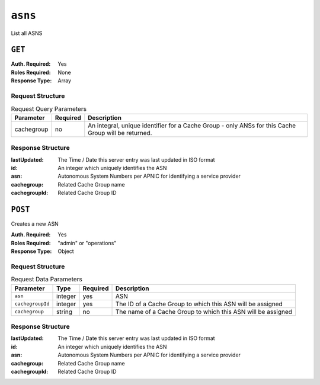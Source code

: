 ..
..
.. Licensed under the Apache License, Version 2.0 (the "License");
.. you may not use this file except in compliance with the License.
.. You may obtain a copy of the License at
..
..     http://www.apache.org/licenses/LICENSE-2.0
..
.. Unless required by applicable law or agreed to in writing, software
.. distributed under the License is distributed on an "AS IS" BASIS,
.. WITHOUT WARRANTIES OR CONDITIONS OF ANY KIND, either express or implied.
.. See the License for the specific language governing permissions and
.. limitations under the License.
..


.. _to-api-asns:

********
``asns``
********
List all ASNS

``GET``
=======
:Auth. Required: Yes
:Roles Required: None
:Response Type:  Array

Request Structure
-----------------
.. table:: Request Query Parameters

	+----------------+----------+-----------------------------------------------------------------------------------------------------+
	| Parameter      | Required |                                 Description                                                         |
	+================+==========+=====================================================================================================+
	|   cachegroup   | no       | An integral, unique identifier for a Cache Group - only ANSs for this Cache Group will be returned. |
	+----------------+----------+-----------------------------------------------------------------------------------------------------+

Response Structure
------------------
:lastUpdated:  The Time / Date this server entry was last updated in ISO format
:id:           An integer which uniquely identifies the ASN
:asn:          Autonomous System Numbers per APNIC for identifying a service provider
:cachegroup:   Related Cache Group name
:cachegroupId: Related Cache Group ID

.. code-block:: http
	:caption: Response Example

	HTTP/1.1 200 OK
	Access-Control-Allow-Credentials: true
	Access-Control-Allow-Headers: Origin, X-Requested-With, Content-Type, Accept, Set-Cookie, Cookie
	Access-Control-Allow-Methods: POST,GET,OPTIONS,PUT,DELETE
	Access-Control-Allow-Origin: *
	Content-Type: application/json
	Set-Cookie: mojolicious=...; Path=/; HttpOnly
	Whole-Content-Sha512: 2zeWYI/dGyCzi0ZUWXuuycLFPyL9M5nDJchC7nJMQPW3cwXTaTwf0qI3mP3G1ArZlJTk/ju6/jbUVCNcVIXX1Q==
	X-Server-Name: traffic_ops_golang/
	Date: Thu, 01 Nov 2018 18:56:38 GMT
	Content-Length: 129

	{ "response": {
	"asns": [
		{
			"asn": 1,
			"cachegroup": "TRAFFIC_ANALYTICS",
			"cachegroupId": 1,
			"id": 1,
			"lastUpdated": "2018-11-01 18:55:39+00"
		}
	]}}


.. versionchanged:: 1.2
	Used to contain the array in the ``response.asns`` object, changed so that ``response`` is an actual array

``POST``
========
Creates a new ASN

:Auth. Required: Yes
:Roles Required: "admin" or "operations"
:Response Type: Object

Request Structure
-----------------
.. table:: Request Data Parameters

	+-------------------+---------+----------+--------------------------------------------------------------+
	|    Parameter      |  Type   | Required |                   Description                                |
	+===================+=========+==========+==============================================================+
	| ``asn``           | integer | yes      | ASN                                                          |
	+-------------------+---------+----------+--------------------------------------------------------------+
	| ``cachegroupId``  | integer | yes      | The ID of a Cache Group to which this ASN will be assigned   |
	+-------------------+---------+----------+--------------------------------------------------------------+
	| ``cachegroup``    | string  | no       | The name of a Cache Group to which this ASN will be assigned |
	+-------------------+---------+----------+--------------------------------------------------------------+

Response Structure
------------------
:lastUpdated:  The Time / Date this server entry was last updated in ISO format
:id:           An integer which uniquely identifies the ASN
:asn:          Autonomous System Numbers per APNIC for identifying a service provider
:cachegroup:   Related Cache Group name
:cachegroupId: Related Cache Group ID

.. code-block:: http
	:caption: Response Example

	HTTP/1.1 200 OK
	Access-Control-Allow-Credentials: true
	Access-Control-Allow-Headers: Origin, X-Requested-With, Content-Type, Accept, Set-Cookie, Cookie
	Access-Control-Allow-Methods: POST,GET,OPTIONS,PUT,DELETE
	Access-Control-Allow-Origin: *
	Content-Type: application/json
	Set-Cookie: mojolicious=...; Path=/; HttpOnly
	Whole-Content-Sha512: DnM8HexH7LFkVNH8UYFe6uBQ445Ic8lRLDlOSDIuo4gjokMafxh5Ebr+CsSixNt//OxP0hoWZ+DKymSC5Hdi9Q==
	X-Server-Name: traffic_ops_golang/
	Date: Thu, 01 Nov 2018 18:57:08 GMT
	Content-Length: 175

	{ "alerts": [
		{
			"text": "asn was created.",
			"level": "success"
		}
	],
	"response": {
		"asn": 1,
		"cachegroup": "TRAFFIC_ANALYTICS",
		"cachegroupId": 1,
		"id": 2,
		"lastUpdated": "2018-11-01 18:57:08+00"
	}}
